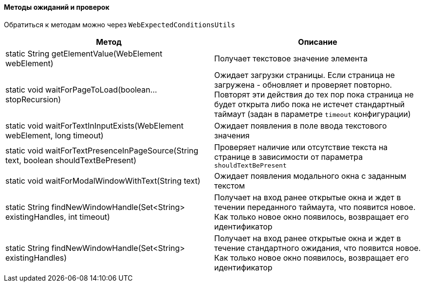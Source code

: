 ==== Методы ожиданий и проверок

Обратиться к методам можно через `WebExpectedConditionsUtils`

[width="100%",options="header"]
|====================
^.^| Метод ^.^| Описание
| static String getElementValue(WebElement webElement)
| Получает текстовое значение элемента

| static void waitForPageToLoad(boolean... stopRecursion)
| Ожидает загрузки страницы. Если страница не загружена - обновляет и проверяет повторно. Повторят эти действия до тех пор пока страница не будет открыта либо пока не истечет стандартный таймаут (задан в параметре `timeout` конфигурации)

| static void waitForTextInInputExists(WebElement webElement, long timeout)
| Ожидает появления в поле ввода текстового значения

| static void waitForTextPresenceInPageSource(String text, boolean shouldTextBePresent)
| Проверяет наличие или отсутствие текста на странице в зависимости от параметра `shouldTextBePresent`

| static void waitForModalWindowWithText(String text)
| Ожидает появления модального окна с заданным текстом

| static String findNewWindowHandle(Set<String> existingHandles, int timeout)
| Получает на вход ранее открытые окна и ждет в течении переданного таймаута, что появится новое. Как только новое окно появилось, возвращает его идентификатор

| static String findNewWindowHandle(Set<String> existingHandles)
| Получает на вход ранее открытые окна и ждет в течение стандартного ожидания, что появится новое. Как только новое окно появилось, возвращает его идентификатор
|====================